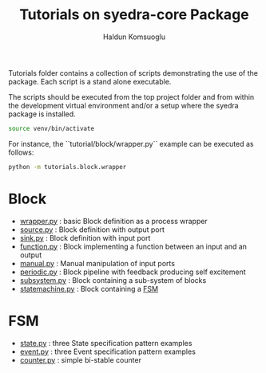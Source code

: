 #+title: Tutorials on syedra-core Package
#+author: Haldun Komsuoglu


Tutorials folder contains a collection of scripts demonstrating the
use of the package. Each script is a stand alone executable.

The scripts should be executed from the top project folder and from
within the development virtual environment and/or a setup where the
syedra package is installed.

#+begin_src sh
source venv/bin/activate
#+end_src

For instance, the ``tutorial/block/wrapper.py`` example can be executed
as follows:

#+begin_src sh
python -m tutorials.block.wrapper
#+end_src

* Block

  - [[file:block/wrapper.py][wrapper.py]] : basic Block definition as a process wrapper
  - [[file:block/source.py][source.py]] : Block definition with output port
  - [[file:block/sink.py][sink.py]] : Block definition with input port
  - [[file:block/function.py][function.py]] : Block implementing a function between an input and an output
  - [[file:block/manual.py][manual.py]] : Manual manipulation of input ports
  - [[file:block/periodic.py][periodic.py]] : Block pipeline with feedback producing self excitement
  - [[file:block/subsystem.py][subsystem.py]] : Block containing a sub-system of blocks
  - [[file:block/statemachine.py][statemachine.py]] : Block containing a [[file:../docs/fsm.org][FSM]]
    
* FSM

  - [[file:fsm/state.py][state.py]] : three State specification pattern examples
  - [[file:fsm/event.py][event.py]] : three Event specification pattern examples
  - [[file:fsm/counter.py][counter.py]] : simple bi-stable counter
